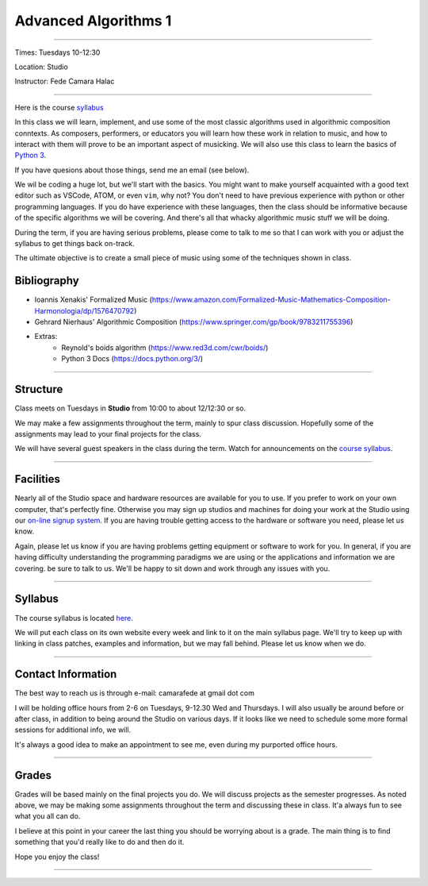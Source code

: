 =====================
Advanced Algorithms 1
=====================

.. image:: ./images/cellular.jpg
    :width: 100%


----

Times: Tuesdays 10-12:30

Location: Studio

Instructor: Fede Camara Halac

----

Here is the course `syllabus <syllabus.html>`_

In this class we will learn, implement, and use some of the most classic algorithms used in algorithmic composition conntexts.
As composers, performers, or educators you will learn how these work in relation to music, and how to interact with them will prove to be an important aspect of musicking.
We will also use this class to learn the basics of `Python 3 <https://docs.python.org/3>`__.

If you have quesions about those things, send me an email (see below).

We wil be coding a huge lot, but we'll start with the basics.
You might want to make yourself acquainted with a good text editor such as VSCode, ATOM, or even ``vim``, why not?
You don't need to have previous experience with python or other programming languages.
If you do have experience with these languages, then the class should be informative because of the specific algorithms we will be covering.
And there's all that whacky algorithmic music stuff we will be doing.

During the term, if you are having serious problems, please come to talk to me so that I can work with you or adjust the syllabus to get things back on-track.

The ultimate objective is to create a small piece of music using some of the techniques shown in class.

Bibliography
============

- Ioannis Xenakis' Formalized Music (https://www.amazon.com/Formalized-Music-Mathematics-Composition-Harmonologia/dp/1576470792)
- Gehrard Nierhaus' Algorithmic Composition (https://www.springer.com/gp/book/9783211755396)
- Extras:
    - Reynold's boids algorithm (https://www.red3d.com/cwr/boids/)
    - Python 3 Docs (https://docs.python.org/3/)

----

Structure
=========

Class meets on Tuesdays in **Studio** from 10:00 to about 12/12:30 or so.

We may make a few assignments throughout the term, mainly to spur class
discussion. Hopefully some of the assignments may lead to your final
projects for the class.

We will have several guest speakers in the class during the term.
Watch for announcements on the `course syllabus <syllabus.html>`__.

----

Facilities
==========

Nearly all of the Studio space and hardware resources are available for you to use.
If you prefer to work on your own computer, that's perfectly fine.
Otherwise you may sign up studios and machines for doing your work at the Studio using our `on-line signup system <index.html>`__.
If you are having trouble getting access to the hardware or software you need, please let us know.

| Again, please let us know if you are having problems getting equipment or software to work for you.
  In general, if you are having difficulty understanding the programming paradigms we are using or the applications and information we are covering. be sure to talk to us.
  We'll be happy to sit down and work through any issues with you.

----


Syllabus
========

The course syllabus is located `here <syllabus.html>`__.

We will put each class on its own website every week and link to it on the main syllabus page.
We'll try to keep up with linking in class patches, examples and information, but we may fall behind.
Please let us know when we do.

----


Contact Information
===================

The best way to reach us is through e-mail: camarafede at gmail dot com

I will be holding office hours from 2-6 on Tuesdays, 9-12.30 Wed and Thursdays.
I will also usually be around before or after class, in addition to being around the Studio on various days.
If it looks like we need to schedule some more formal sessions for additional info, we will.

It's always a good idea to make an appointment to see me, even during my
purported office hours.

----

Grades
======

Grades will be based mainly on the final projects you do.
We will discuss projects as the semester progresses.
As noted above, we may be making some assignments throughout the term and discussing these in class.
It'a always fun to see what you all can do.

I believe at this point in your career the last thing you should be worrying about is a grade.
The main thing is to find something that you'd really like to do and then do it.

Hope you enjoy the class!

.. image:: ./images/cellular.jpg
    :width: 400

----
